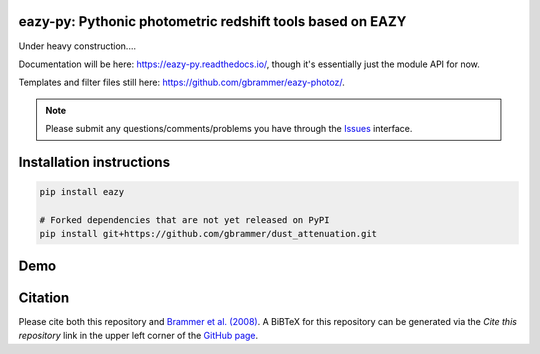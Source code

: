 .. image:: https://github.com/gbrammer/eazy-py/actions/workflows/python-package.yml/badge.svg
   :target: https://github.com/gbrammer/eazy-py/actions

.. image:: https://badge.fury.io/py/eazy.svg
    :target: https://badge.fury.io/py/eazy

.. image:: https://zenodo.org/badge/DOI/10.5281/zenodo.5012705.svg
   :target: https://doi.org/10.5281/zenodo.5012705


eazy-py: Pythonic photometric redshift tools based on EAZY
~~~~~~~~~~~~~~~~~~~~~~~~~~~~~~~~~~~~~~~~~~~~~~~~~~~~~~~~~~

Under heavy construction....

Documentation will be here: https://eazy-py.readthedocs.io/, though it's essentially just the module API for now.

Templates and filter files still here: https://github.com/gbrammer/eazy-photoz/.

.. note::
    Please submit any questions/comments/problems you have through the `Issues <https://github.com/gbrammer/eazy-py/issues>`_ interface.

Installation instructions
~~~~~~~~~~~~~~~~~~~~~~~~~

.. code:: bash

    pip install eazy

    # Forked dependencies that are not yet released on PyPI
    pip install git+https://github.com/gbrammer/dust_attenuation.git

Demo
~~~~

.. image:: https://colab.research.google.com/assets/colab-badge.svg
 :target: https://colab.research.google.com/github/gbrammer/eazy-py/blob/master/docs/examples/HDFN-demo.ipynb

.. image:: https://mybinder.org/badge_logo.svg
 :target: https://mybinder.org/v2/gh/gbrammer/eazy-py/HEAD?filepath=docs%2Fexamples%2FHDFN-demo.ipynb


Citation
~~~~~~~~
Please cite both this repository and `Brammer et al. (2008) <https://ui.adsabs.harvard.edu/abs/2008ApJ...686.1503B/abstract>`_. A BiBTeX for this repository can be generated via the *Cite this repository* link in the upper left corner of the `GitHub page <https://github.com/gbrammer/eazy-py>`_.
